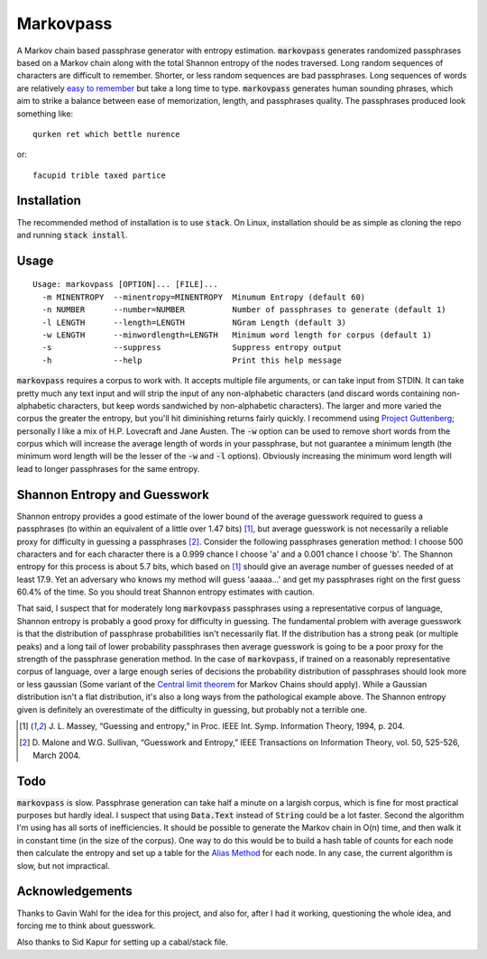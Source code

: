 Markovpass
==========

A Markov chain based passphrase generator with entropy estimation.
:code:`markovpass` generates randomized passphrases based on a Markov chain
along with the total Shannon entropy of the nodes traversed. Long random
sequences of characters are difficult to remember. Shorter, or less random
sequences are bad passphrases. Long sequences of words are relatively `easy to
remember <https://xkcd.com/936/>`_ but take a long time to type.
:code:`markovpass` generates human sounding phrases, which aim to strike a
balance between ease of memorization, length, and passphrases quality. The
passphrases produced look something like::

    qurken ret which bettle nurence
    
or::

    facupid trible taxed partice

Installation
------------

The recommended method of installation is to use :code:`stack`. On Linux,
installation should be as simple as cloning the repo and running :code:`stack
install`.

Usage
-----

::

  Usage: markovpass [OPTION]... [FILE]...
    -m MINENTROPY  --minentropy=MINENTROPY  Minumum Entropy (default 60)
    -n NUMBER      --number=NUMBER          Number of passphrases to generate (default 1)
    -l LENGTH      --length=LENGTH          NGram Length (default 3)
    -w LENGTH      --minwordlength=LENGTH   Minimum word length for corpus (default 1)
    -s             --suppress               Suppress entropy output
    -h             --help                   Print this help message

:code:`markovpass` requires a corpus to work with. It accepts multiple file
arguments, or can take input from STDIN. It can take pretty much any text input
and will strip the input of any non-alphabetic characters (and discard words
containing non-alphabetic characters, but keep words sandwiched by
non-alphabetic characters). The larger and more varied the corpus the greater
the entropy, but you'll hit diminishing returns fairly quickly. I recommend
using `Project Guttenberg <https://www.gutenberg.org/>`_; personally I like a
mix of H.P. Lovecraft and Jane Austen. The :code:`-w` option can be used to
remove short words from the corpus which will increase the average length of
words in your passphrase, but not guarantee a minimum length (the minimum word
length will be the lesser of the :code:`-w` and :code:`-l` options). Obviously
increasing the minimum word length will lead to longer passphrases for the same
entropy.

Shannon Entropy and Guesswork
-----------------------------

Shannon entropy provides a good estimate of the lower bound of the average
guesswork required to guess a passphrases (to within an equivalent of a little
over 1.47 bits) [1]_, but average guesswork is not necessarily a reliable proxy
for difficulty in guessing a passphrases [2]_. Consider the following
passphrases generation method: I choose 500 characters and for each character
there is a 0.999 chance I choose 'a' and a 0.001 chance I choose 'b'. The
Shannon entropy for this process is about 5.7 bits, which based on [1]_ should
give an average number of guesses needed of at least 17.9. Yet an adversary who
knows my method will guess 'aaaaa...' and get my passphrases right on the first
guess 60.4% of the time. So you should treat Shannon entropy estimates with
caution.

That said, I suspect that for moderately long :code:`markovpass` passphrases
using a representative corpus of language, Shannon entropy is probably a good
proxy for difficulty in guessing. The fundamental problem with average
guesswork is that the distribution of passphrase probabilities isn't
necessarily flat. If the distribution has a strong peak (or multiple peaks) and
a long tail of lower probability passphrases then average guesswork is going to
be a poor proxy for the strength of the passphrase generation method. In the
case of :code:`markovpass`, if trained on a reasonably representative corpus of
language, over a large enough series of decisions the probability distribution
of passphrases should look more or less gaussian (Some variant of the `Central
limit theorem <https://en.wikipedia.org/wiki/Central_limit_theorem>`_ for
Markov Chains should apply). While a Gaussian distribution isn't a flat
distribution, it's also a long ways from the pathological example above. The
Shannon entropy given is definitely an overestimate of the difficulty in
guessing, but probably not a terrible one.

.. [1] J. L. Massey, “Guessing and entropy,” in Proc. IEEE Int. Symp.
  Information Theory, 1994, p. 204.
.. [2] D. Malone and W.G. Sullivan, “Guesswork and Entropy,” IEEE Transactions
  on Information Theory, vol. 50, 525-526, March 2004.

Todo
----

:code:`markovpass` is slow. Passphrase generation can take half a minute on a
largish corpus, which is fine for most practical purposes but hardly ideal. I
suspect that using :code:`Data.Text` instead of :code:`String` could be a lot
faster. Second the algorithm I'm using has all sorts of inefficiencies. It
should be possible to generate the Markov chain in O(n) time, and then walk it
in constant time (in the size of the corpus). One way to do this would be to
build a hash table of counts for each node then calculate the entropy and set
up a table for the `Alias Method <https://en.wikipedia.org/wiki/Alias_method>`_
for each node. In any case, the current algorithm is slow, but not impractical.

Acknowledgements
----------------

Thanks to Gavin Wahl for the idea for this project, and also for, after I had
it working, questioning the whole idea, and forcing me to think about guesswork.

Also thanks to Sid Kapur for setting up a cabal/stack file.
